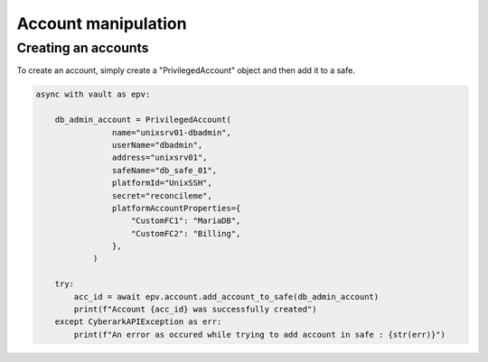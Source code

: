 Account manipulation
=======================

Creating an accounts
------------------------

To create an account, simply create a "PrivilegedAccount" object and then add it to a safe.

.. code-block:: python

    async with vault as epv:

        db_admin_account = PrivilegedAccount(
                    name="unixsrv01-dbadmin",
                    userName="dbadmin",
                    address="unixsrv01",
                    safeName="db_safe_01",
                    platformId="UnixSSH",
                    secret="reconcileme",
                    platformAccountProperties={
                        "CustomFC1": "MariaDB",
                        "CustomFC2": "Billing",
                    },
                )

        try:
            acc_id = await epv.account.add_account_to_safe(db_admin_account)
            print(f"Account {acc_id} was successfully created")
        except CyberarkAPIException as err:
            print(f"An error as occured while trying to add account in safe : {str(err)}")


